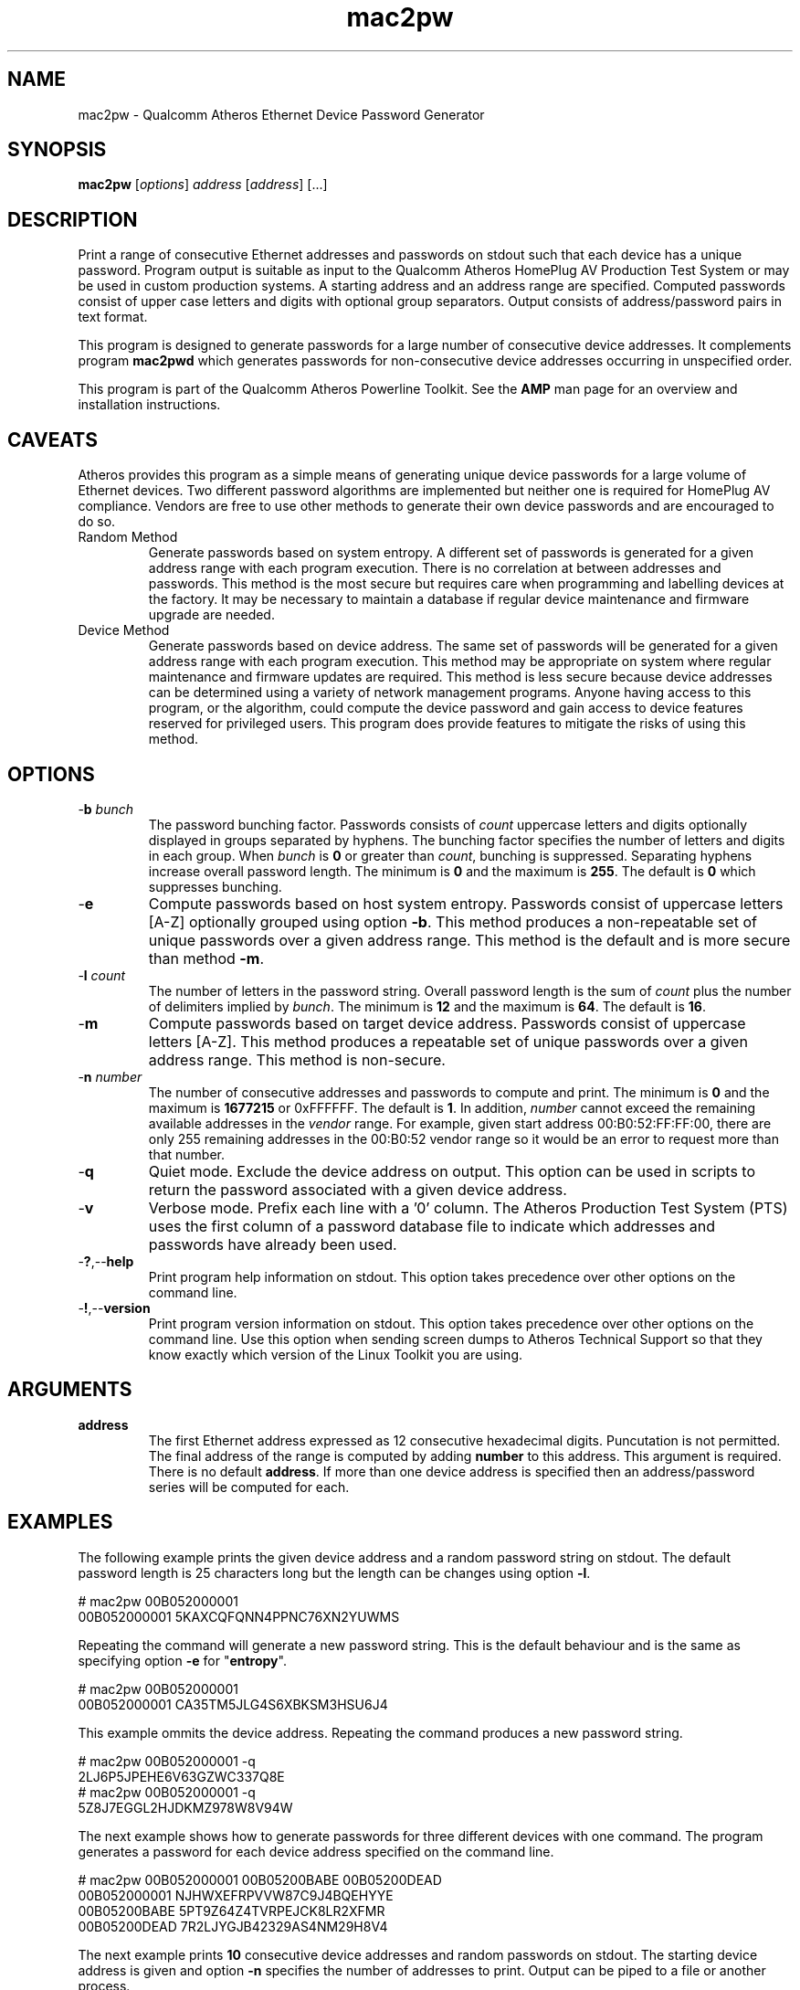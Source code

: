 .TH mac2pw 1 "Feb 2015" "open-plc-utils-0.0.3" "Qualcomm Atheros Open Powerline Toolkit"

.SH NAME
mac2pw - Qualcomm Atheros Ethernet Device Password Generator

.SH SYNOPSIS
.BR mac2pw
.RI [ options ] 
.IR address 
.RI [ address ]
[...] 

.SH DESCRIPTION
Print a range of consecutive Ethernet addresses and passwords on stdout such that each device has a unique password.
Program output is suitable as input to the Qualcomm Atheros HomePlug AV Production Test System or may be used in custom production systems.
A starting address and an address range are specified.
Computed passwords consist of upper case letters and digits with optional group separators.
Output consists of address/password pairs in text format.

.PP
This program is designed to generate passwords for a large number of consecutive device addresses.
It complements program \fBmac2pwd\fR which generates passwords for non-consecutive device addresses occurring in unspecified order.

.PP
This program is part of the Qualcomm Atheros Powerline Toolkit.
See the \fBAMP\fR man page for an overview and installation instructions.

.SH CAVEATS
Atheros provides this program as a simple means of generating unique device passwords for a large volume of Ethernet devices.
Two different password algorithms are implemented but neither one is required for HomePlug AV compliance.
Vendors are free to use other methods to generate their own device passwords and are encouraged to do so.

.TP 
Random Method
Generate passwords based on system entropy.
A different set of passwords is generated for a given address range with each program execution.
There is no correlation at between addresses and passwords.
This method is the most secure but requires care when programming and labelling devices at the factory.
It may be necessary to maintain a database if regular device maintenance and firmware upgrade are needed.

.TP 
Device Method
Generate passwords based on device address.
The same set of passwords will be generated for a given address range with each program execution.
This method may be appropriate on system where regular maintenance and firmware updates are required.
This method is less secure because device addresses can be determined using a variety of network management programs.
Anyone having access to this program, or the algorithm, could compute the device password and gain access to device features reserved for privileged users.
This program does provide features to mitigate the risks of using this method.

.SH OPTIONS

.TP
-\fBb\fR \fIbunch\fR
The password bunching factor.
Passwords consists of \fIcount\fR uppercase letters and digits optionally displayed in groups separated by hyphens.
The bunching factor specifies the number of letters and digits in each group.
When \fIbunch\fR is \fB0\fR or greater than \fIcount\fR, bunching is suppressed.
Separating hyphens increase overall password length.
The minimum is \fB0\fR and the maximum is \fB255\fR.
The default is \fB0\fR which suppresses bunching.

.TP
.RB - e
Compute passwords based on host system entropy.
Passwords consist of uppercase letters [A-Z] optionally grouped using option \fB-b\fR.
This method produces a non-repeatable set of unique passwords over a given address range.
This method is the default and is more secure than method \fB-m\fR.

.TP
-\fBl \fIcount\fR
The number of letters in the password string.
Overall password length is the sum of \fIcount\fR plus the number of delimiters implied by \fIbunch\fR.
The minimum is \fB12\fR and the maximum is \fB64\fR.
The default is \fB16\fR.

.TP
.RB - m
Compute passwords based on target device address.
Passwords consist of uppercase letters [A-Z].
This method produces a repeatable set of unique passwords over a given address range.
This method is non-secure.

.TP
-\fBn \fInumber\fR
The number of consecutive addresses and passwords to compute and print.
The minimum is \fB0\fR and the maximum is \fB1677215\fR or 0xFFFFFF.
The default is \fB1\fR.
In addition, \fInumber\fR cannot exceed the remaining available addresses in the \fIvendor\fR range.
For example, given start address 00:B0:52:FF:FF:00, there are only 255 remaining addresses in the 00:B0:52 vendor range so it would be an error to request more than that number.

.TP
.RB - q
Quiet mode.
Exclude the device address on output.
This option can be used in scripts to return the password associated with a given device address.

.TP
.RB - v
Verbose mode.
Prefix each line with a '0' column.
The Atheros Production Test System (PTS) uses the first column of a password database file to indicate which addresses and passwords have already been used.

.TP
.RB - ? ,-- help
Print program help information on stdout.
This option takes precedence over other options on the command line.

.TP
.RB - ! ,-- version
Print program version information on stdout.
This option takes precedence over other options on the command line.
Use this option when sending screen dumps to Atheros Technical Support so that they know exactly which version of the Linux Toolkit you are using.

.SH ARGUMENTS

.TP
\fBaddress\fR
The first Ethernet address expressed as 12 consecutive hexadecimal digits.
Puncutation is not permitted.
The final address of the range is computed by adding \fBnumber\fR to this address.
This argument is required.
There is no default \fBaddress\fR.
If more than one device address is specified then an address/password series will be computed for each.

.SH EXAMPLES
The following example prints the given device address and a random password string on stdout.
The default password length is 25 characters long but the length can be changes using option \fB-l\fR.

.PP
   # mac2pw 00B052000001
   00B052000001 5KAXCQFQNN4PPNC76XN2YUWMS 

.PP
Repeating the command will generate a new password string.
This is the default behaviour and is the same as specifying option \fB-e\fR for "\fBentropy\fR".

.PP
   # mac2pw 00B052000001
   00B052000001 CA35TM5JLG4S6XBKSM3HSU6J4 

.PP
This example ommits the device address.
Repeating the command produces a new password string.

.PP
   # mac2pw 00B052000001 -q
   2LJ6P5JPEHE6V63GZWC337Q8E 
   # mac2pw 00B052000001 -q
   5Z8J7EGGL2HJDKMZ978W8V94W

.PP
The next example shows how to generate passwords for three different devices with one command.
The program generates a password for each device address specified on the command line.

.PP
   # mac2pw 00B052000001 00B05200BABE 00B05200DEAD
   00B052000001 NJHWXEFRPVVW87C9J4BQEHYYE
   00B05200BABE 5PT9Z64Z4TVRPEJCK8LR2XFMR
   00B05200DEAD 7R2LJYGJB42329AS4NM29H8V4

.PP
The next example prints \fB10\fR consecutive device addresses and random passwords on stdout.
The starting device address is given and option \fB-n\fR specifies the number of addresses to print.
Output can be piped to a file or another process.

.PP
   # mac2pw 00B052000001 -n 10
   00B052000001 LEKWS42VX92YR3LLL6KBD5RCG
   00B052000002 BHYKXG3VEVXNZ7CF2UERCU4G6
   00B052000003 UBP87NFZMMW5WY8KK5GJFAWS3
   00B052000004 CU7Y7JKFNASS6E4GQ3XL3HWGZ
   00B052000005 9RN3WTXAQUXV8THZUB898ZGB3
   00B052000006 HCXNPW2CM9JVHBJN2TZVRVDU6
   00B052000007 DFD5QY5HATC5NFC5SF3AWL2PD
   00B052000008 837GAN4HSG9U6TTRCPRXMG84T
   00B052000009 HBLZHG32FSZKQ8TANGK5U8DS9
   00B05200000A KEY9D3DW66HX68AWZRCD4VPD9

.PP
The following example prints \fB10\fR consecutive device addresses and passwords but inserts a \fB0\fR at the start of each line to indicate that the address and password have not been used.
The Qualcomm Atheros Production Test System (PTS) will set the \fB0\fR to \fB1\fR after it programs a device.
This format is simlar to PTS DBBuilder Utility output.

.PP
   # mac2pw 00B052000006 -n 10 -v
   0 00B052000006 VZNKWJUHAV2687NV6EJYUVQ4D
   0 00B052000007 RENKKWRNFLU4ZNZ3P6K4SZ4PG
   0 00B052000008 NEL6LL2V2YZAL2Q27E2DJ25BG
   0 00B052000009 MYX2T5HM68T5JCK7YYJNDWH2P
   0 00B05200000A 6UY4MPYP43GXSD39VLTNZCJEZ
   0 00B05200000B MD47KPFZLSNL9XRLJTN3MKJ5N
   0 00B05200000C BKVTVYE47LE4DKMUNQPPXR7HL
   0 00B05200000D RBJ8DA5DB48TZUTAQXZ9CPFTM
   0 00B05200000E HSK6N9ZGZPGV4T5YXST4DH3W8
   0 00B05200000F BLW8QQ4JMEVSQJYHRPBDGG5RS

.PP
The next example prints \fB10\fR consecutive device addresses and passwords, as before, but changes password length and character bunching.
Option \fB-l\fR specifies \fB12\fR characters and option \fB-b\fR specifies a bunching factor of three.

.PP
   # mac2pw 00B052000001 -n 10 -l 12 -b 3
   00B052000001 S2J-V4B-NB6-37M
   00B052000002 QEX-292-CYF-AVV
   00B052000003 5VH-2KR-FYP-EVH
   00B052000004 NYU-TPB-ZK3-6H6
   00B052000005 MGX-GB7-P2P-42B
   00B052000006 DDM-UD8-8NS-BZA
   00B052000007 MLZ-86G-F4G-MS8
   00B052000008 DTY-U8D-DT8-3G2
   00B052000009 6BY-WVU-GB9-UEB
   00B05200000A TX3-NUS-TKM-LVL

.PP
The next example prints \fB10\fR consecutive device addresses and passwords, as before, but starts from a different device address.
We specified option \fB-m\fR so that passwords are generated based on the MAC address.
This ensures that the same password is generated each time for a given device address.
We also specified password length or \fB16\fR characters using option \fB-l\fR and bunching factor of \fB4\fR with option \fB-b\fR.

.PP
   # mac2pw 00B052000001 -m -l 16 -b 4 -n 10
   00B052000001 HBXY-FVHN-COML-MVLY
   00B052000002 KYCC-KFFD-BHCN-CSUL
   00B052000003 LQXF-TULV-IOQB-SKJI
   00B052000004 SOBX-FRNC-EIHL-KBPW
   00B052000005 XPAC-KESG-MDYY-OFPQ
   00B052000006 SFTQ-DWEF-GHYC-VOWW
   00B052000007 NNZQ-FCTW-VQLG-ESBV
   00B052000008 SEPC-KYYS-JZEO-HHVT
   00B052000009 OYPS-DSDV-QILZ-JYOV
   00B05200000A HQYV-FIWJ-CJDZ-XPNZ

.PP
The following example prints \fB10\fR consecutive device addresses and passwords, as before, but starts from a different device address.
The address range here overlaps the range shown above but identical device addresses have identical passwords.
Address based passwords may be of interest on large private networks requireing frequent firmware upgrades or device configuration.

.PP
   # mac2pw 00B052000006 -m -l 16 -b 4 -n 10
   00B052000006 SFTQ-DWEF-GHYC-VOWW
   00B052000007 NNZQ-FCTW-VQLG-ESBV
   00B052000008 SEPC-KYYS-JZEO-HHVT
   00B052000009 OYPS-DSDV-QILZ-JYOV
   00B05200000A HQYV-FIWJ-CJDZ-XPNZ
   00B05200000B MQIG-KUKM-YQSJ-KPRM
   00B05200000C VTLW-DAVK-JCMU-JQLU
   00B05200000D PIQB-OITS-RFCY-PUVE
   00B05200000E IWAV-KYJM-JBEM-GPMR
   00B05200000F LQJY-DSEX-WDHE-FVMB

.SH DISCLAIMER
Qualcomm Atheros reserves the right to modify program names, functionality, input format or output format in future toolkit releases without any obligation to notify or compensate toolkit users.

.SH SEE ALSO
.BR hpavkey ( 1 ),
.BR hpavkeys ( 1 ),
.BR keys ( 1 ),
.BR mac2pwd ( 1 ),
.BR rkey ( 1 )

.SH CREDITS
 Charles Maier <cmaier@qca.qualcomm.com>
 Pouyan Sepehrdad <pouyans@qti.qualcomm.com>
 Ning Shang <nshang@qti.qualcomm.com>

